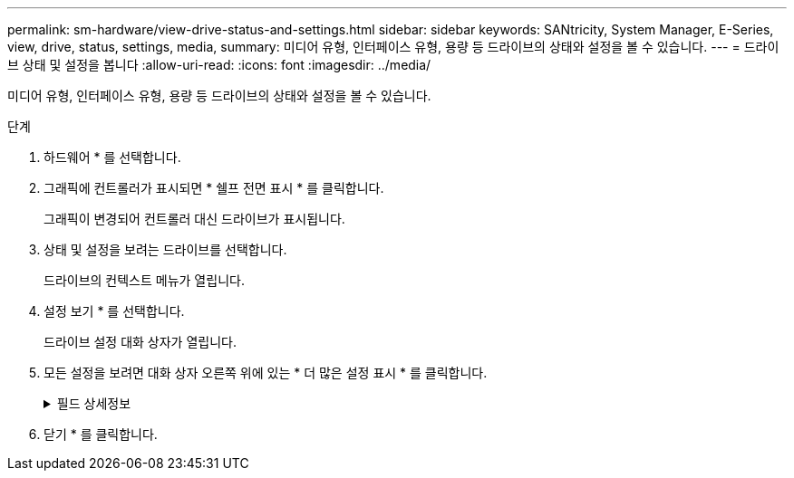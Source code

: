 ---
permalink: sm-hardware/view-drive-status-and-settings.html 
sidebar: sidebar 
keywords: SANtricity, System Manager, E-Series, view, drive, status, settings, media, 
summary: 미디어 유형, 인터페이스 유형, 용량 등 드라이브의 상태와 설정을 볼 수 있습니다. 
---
= 드라이브 상태 및 설정을 봅니다
:allow-uri-read: 
:icons: font
:imagesdir: ../media/


[role="lead"]
미디어 유형, 인터페이스 유형, 용량 등 드라이브의 상태와 설정을 볼 수 있습니다.

.단계
. 하드웨어 * 를 선택합니다.
. 그래픽에 컨트롤러가 표시되면 * 쉘프 전면 표시 * 를 클릭합니다.
+
그래픽이 변경되어 컨트롤러 대신 드라이브가 표시됩니다.

. 상태 및 설정을 보려는 드라이브를 선택합니다.
+
드라이브의 컨텍스트 메뉴가 열립니다.

. 설정 보기 * 를 선택합니다.
+
드라이브 설정 대화 상자가 열립니다.

. 모든 설정을 보려면 대화 상자 오른쪽 위에 있는 * 더 많은 설정 표시 * 를 클릭합니다.
+
.필드 상세정보
[%collapsible]
====
[cols="25h,~"]
|===
| 설정 | 설명 


 a| 
상태
 a| 
최적, 오프라인, 중요하지 않은 오류 및 실패를 표시합니다. 최적 상태는 원하는 작동 상태를 나타냅니다.



 a| 
모드를 선택합니다
 a| 
Assigned, Unassigned, Hot Spare Standby 또는 Hot Spare 사용 중 을 표시합니다.



 a| 
위치
 a| 
에서는 드라이브가 위치한 쉘프 및 베이 번호를 보여 줍니다.



 a| 
보호 대상/보호 대상/보호 가능
 a| 
드라이브가 풀, 볼륨 그룹 또는 SSD 캐시에 할당된 경우 이 필드에 "할당됨"이 표시됩니다. 풀 이름, 볼륨 그룹 이름 또는 SSD 캐시 이름을 사용할 수 있습니다. 드라이브가 핫 스페어에 할당되고 해당 모드가 대기 모드인 경우 이 필드에 "보호 가능"이 표시됩니다. 핫 스페어가 하나 이상의 볼륨 그룹을 보호할 수 있는 경우 볼륨 그룹 이름이 나타납니다. 볼륨 그룹을 보호할 수 없는 경우 0개의 볼륨 그룹이 표시됩니다.

드라이브가 핫 스페어에 할당되고 해당 모드가 사용 중인 경우 이 필드에 "보호 중"이 표시됩니다. 값은 영향을 받는 볼륨 그룹의 이름입니다.

드라이브를 지정하지 않으면 이 필드가 나타나지 않습니다.



 a| 
미디어 유형
 a| 
하드 디스크 드라이브(HDD) 또는 솔리드 스테이트 디스크(SSD)일 수 있는 드라이브에서 사용하는 레코딩 미디어의 유형을 표시합니다.



 a| 
사용된 내구성(SSD 드라이브가 있는 경우에만 표시됨)
 a| 
현재까지 드라이브에 기록된 데이터의 양을 이론적인 총 쓰기 한계로 나눈 값입니다.



 a| 
인터페이스 유형입니다
 a| 
SAS와 같이 드라이브에서 사용하는 인터페이스 유형을 표시합니다.



 a| 
드라이브 경로 이중화
 a| 
드라이브와 컨트롤러 사이의 연결이 중복되었는지(예) 여부를 표시합니다(아니요).



 a| 
용량(GiB)
 a| 
드라이브의 가용 용량(구성된 총 용량)을 표시합니다.



 a| 
속도(RPM)
 a| 
RPM으로 속도를 표시합니다(SSD의 경우 표시되지 않음).



 a| 
현재 데이터 속도입니다
 a| 
드라이브와 스토리지 어레이 간의 데이터 전송 속도를 표시합니다.



 a| 
논리 섹터 크기(바이트)
 a| 
드라이브가 사용하는 논리 섹터 크기를 표시합니다.



 a| 
물리적 섹터 크기(바이트)
 a| 
드라이브가 사용하는 물리적 섹터 크기를 표시합니다. 일반적으로 물리적 섹터 크기는 하드 디스크 드라이브의 경우 4096바이트입니다.



 a| 
드라이브 펌웨어 버전입니다
 a| 
드라이브 펌웨어의 버전 레벨을 표시합니다.



 a| 
전 세계 식별자
 a| 
드라이브의 고유한 16진수 식별자를 표시합니다.



 a| 
제품 ID
 a| 
제조업체에서 할당한 제품 ID를 표시합니다.



 a| 
일련 번호입니다
 a| 
드라이브의 일련 번호를 표시합니다.



 a| 
제조업체
 a| 
드라이브의 공급업체를 표시합니다.



 a| 
제조 날짜
 a| 
드라이브가 빌드된 날짜를 표시합니다.


NOTE: NVMe 드라이브에는 사용할 수 없습니다.



 a| 
보안 가능
 a| 
드라이브가 안전한지(예) 여부를 표시합니다(아니요). 보안이 가능한 드라이브는 FDE(전체 디스크 암호화) 드라이브 또는 FIPS(Federal Information Processing Standard) 드라이브(레벨 140-2 또는 140-3)일 수 있으며, 이 드라이브는 쓰기 중 데이터를 암호화하고 읽기 중에 데이터를 해독합니다. 이러한 드라이브는 드라이브 보안 기능을 사용하여 추가 보안을 위해 사용할 수 있으므로 보안 -_가능_으로 간주됩니다. 드라이브 보안 기능이 이러한 드라이브에 사용된 볼륨 그룹 및 풀에 대해 활성화된 경우 드라이브는 secure-_enabled_가 됩니다.



 a| 
보안이 설정되었습니다
 a| 
드라이브가 안전한지(예) 여부를 표시합니다(아니요). 보안 지원 드라이브는 드라이브 보안 기능과 함께 사용됩니다. 드라이브 보안 기능을 활성화한 다음 보안 -_가능_드라이브의 풀 또는 볼륨 그룹에 드라이브 보안을 적용하면 드라이브가 보안 -_활성화됨_이 됩니다. 읽기 및 쓰기 액세스는 올바른 보안 키로 구성된 컨트롤러를 통해서만 사용할 수 있습니다. 이렇게 추가된 보안으로 인해 스토리지 어레이에서 물리적으로 제거된 드라이브의 데이터에 대한 무단 액세스가 방지됩니다.



 a| 
읽기/쓰기 액세스가 가능합니다
 a| 
드라이브가 읽기/쓰기 액세스 가능(예) 상태인지 여부(아니요)를 표시합니다.



 a| 
드라이브 보안 키 식별자입니다
 a| 
에는 보안 지원 드라이브의 보안 키가 나와 있습니다. 드라이브 보안은 FDE(전체 디스크 암호화) 드라이브 또는 FIPS(Federal Information Processing Standard) 드라이브를 통해 추가 보안 계층을 제공하는 스토리지 어레이 기능입니다. 이러한 드라이브를 드라이브 보안 기능과 함께 사용하는 경우 데이터에 액세스하려면 보안 키가 필요합니다. 드라이브가 어레이에서 물리적으로 제거되면 다른 어레이에 설치될 때까지 작동할 수 없으며, 이때 올바른 보안 키가 제공될 때까지 보안 잠금 상태가 됩니다.



 a| 
DA(Data Assurance) 가능
 a| 
DA(Data Assurance) 기능의 사용 여부(예) 또는 사용 안 함(아니요)을 표시합니다. DA(Data Assurance)는 데이터를 컨트롤러를 통해 드라이브로 전송할 때 발생할 수 있는 오류를 확인하고 수정하는 기능입니다. Fibre Channel과 같은 DA 지원 입출력 인터페이스를 사용하는 호스트에서 풀 또는 볼륨 그룹 레벨에서 Data Assurance를 설정할 수 있습니다.



 a| 
DULBE 가능
 a| 
할당 해제 또는 기록되지 않은 논리 블록 오류(DULBE)의 옵션이 사용(예) 또는 사용 안 함(아니요)으로 설정되어 있는지 여부를 나타냅니다. DULBE는 EF300 또는 EF600 스토리지 어레이가 리소스 프로비저닝된 볼륨을 지원할 수 있도록 NVMe 드라이브에 대한 옵션입니다.

|===
====
. 닫기 * 를 클릭합니다.

